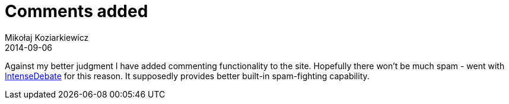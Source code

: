 = Comments added
Mikołaj Koziarkiewicz
2014-09-06
:jbake-type: post
:jbake-status: published
:jbake-tags: blog, general
:idprefix:

Against my better judgment I have added commenting functionality to the site. 
Hopefully there won't be much spam - went with http://intensedebate.com[IntenseDebate] for
this reason. It supposedly provides better built-in spam-fighting capability.